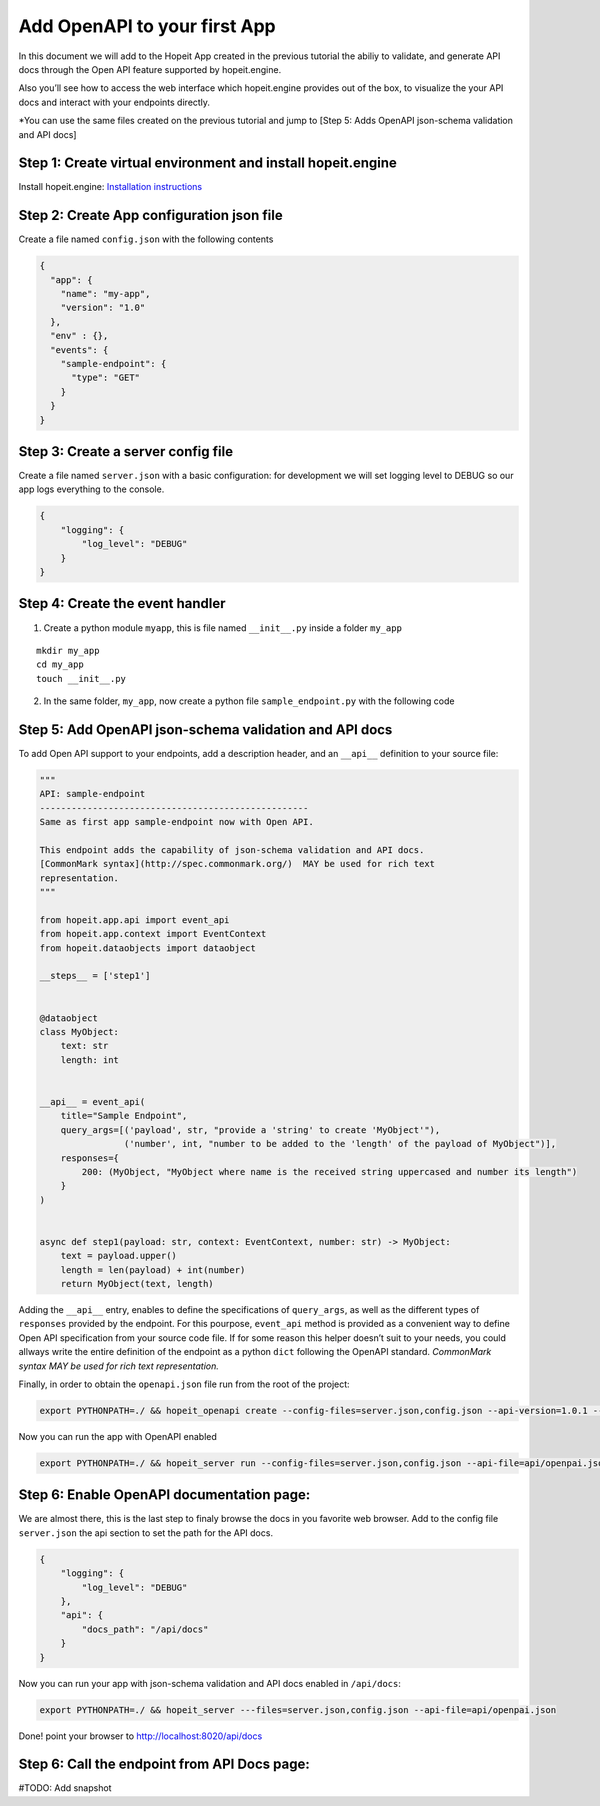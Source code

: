 Add OpenAPI to your first App
~~~~~~~~~~~~~~~~~~~~~~~~~~~~~

In this document we will add to the Hopeit App created in the previous
tutorial the abiliy to validate, and generate API docs through the Open
API feature supported by hopeit.engine.

Also you’ll see how to access the web interface which hopeit.engine
provides out of the box, to visualize the your API docs and interact
with your endpoints directly.

\*You can use the same files created on the previous tutorial and jump
to [Step 5: Adds OpenAPI json-schema validation and API docs]

Step 1: Create virtual environment and install hopeit.engine
^^^^^^^^^^^^^^^^^^^^^^^^^^^^^^^^^^^^^^^^^^^^^^^^^^^^^^^^^^^^

Install hopeit.engine: `Installation
instructions <../quickstart/install.html>`__

Step 2: Create App configuration json file
^^^^^^^^^^^^^^^^^^^^^^^^^^^^^^^^^^^^^^^^^^

Create a file named ``config.json`` with the following contents

.. code:: json

   {
     "app": {
       "name": "my-app",
       "version": "1.0"
     },
     "env" : {},
     "events": {
       "sample-endpoint": {
         "type": "GET"
       }
     }
   }

Step 3: Create a server config file
^^^^^^^^^^^^^^^^^^^^^^^^^^^^^^^^^^^

Create a file named ``server.json`` with a basic configuration: for
development we will set logging level to DEBUG so our app logs
everything to the console.

.. code:: json

   {
       "logging": {
           "log_level": "DEBUG"
       }
   }

Step 4: Create the event handler
^^^^^^^^^^^^^^^^^^^^^^^^^^^^^^^^

1. Create a python module ``myapp``, this is file named ``__init__.py``
   inside a folder ``my_app``

::

   mkdir my_app
   cd my_app
   touch __init__.py

2. In the same folder, ``my_app``, now create a python file
   ``sample_endpoint.py`` with the following code

Step 5: Add OpenAPI json-schema validation and API docs
^^^^^^^^^^^^^^^^^^^^^^^^^^^^^^^^^^^^^^^^^^^^^^^^^^^^^^^

To add Open API support to your endpoints, add a description header, and
an ``__api__`` definition to your source file:

.. code:: ipython3

    """
    API: sample-endpoint
    ---------------------------------------------------
    Same as first app sample-endpoint now with Open API.
    
    This endpoint adds the capability of json-schema validation and API docs.
    [CommonMark syntax](http://spec.commonmark.org/)  MAY be used for rich text
    representation.
    """
    
    from hopeit.app.api import event_api
    from hopeit.app.context import EventContext
    from hopeit.dataobjects import dataobject
    
    __steps__ = ['step1']
    
    
    @dataobject
    class MyObject:
        text: str
        length: int
    
    
    __api__ = event_api(
        title="Sample Endpoint",
        query_args=[('payload', str, "provide a 'string' to create 'MyObject'"),
                    ('number', int, "number to be added to the 'length' of the payload of MyObject")],
        responses={
            200: (MyObject, "MyObject where name is the received string uppercased and number its length")
        }
    )
    
    
    async def step1(payload: str, context: EventContext, number: str) -> MyObject:
        text = payload.upper()
        length = len(payload) + int(number)
        return MyObject(text, length)


Adding the ``__api__`` entry, enables to define the specifications of
``query_args``, as well as the different types of ``responses`` provided
by the endpoint. For this pourpose, ``event_api`` method is provided as
a convenient way to define Open API specification from your source code
file. If for some reason this helper doesn’t suit to your needs, you
could allways write the entire definition of the endpoint as a python
``dict`` following the OpenAPI standard. *CommonMark syntax MAY be used
for rich text representation.*

Finally, in order to obtain the ``openapi.json`` file run from the root
of the project:

.. code:: bash

   export PYTHONPATH=./ && hopeit_openapi create --config-files=server.json,config.json --api-version=1.0.1 --title="Sample endpoint" --description="sample-endpoint app with OpenAPI validation and API docs" --output-file=api/openpai.json

Now you can run the app with OpenAPI enabled

.. code:: bash

   export PYTHONPATH=./ && hopeit_server run --config-files=server.json,config.json --api-file=api/openpai.json

Step 6: Enable OpenAPI documentation page:
^^^^^^^^^^^^^^^^^^^^^^^^^^^^^^^^^^^^^^^^^^

We are almost there, this is the last step to finaly browse the docs in
you favorite web browser. Add to the config file ``server.json`` the api
section to set the path for the API docs.

.. code:: json

   {
       "logging": {
           "log_level": "DEBUG"
       },
       "api": {
           "docs_path": "/api/docs"
       }
   }

Now you can run your app with json-schema validation and API docs
enabled in ``/api/docs``:

.. code:: bash

   export PYTHONPATH=./ && hopeit_server ---files=server.json,config.json --api-file=api/openpai.json

Done! point your browser to http://localhost:8020/api/docs

Step 6: Call the endpoint from API Docs page:
^^^^^^^^^^^^^^^^^^^^^^^^^^^^^^^^^^^^^^^^^^^^^

#TODO: Add snapshot

